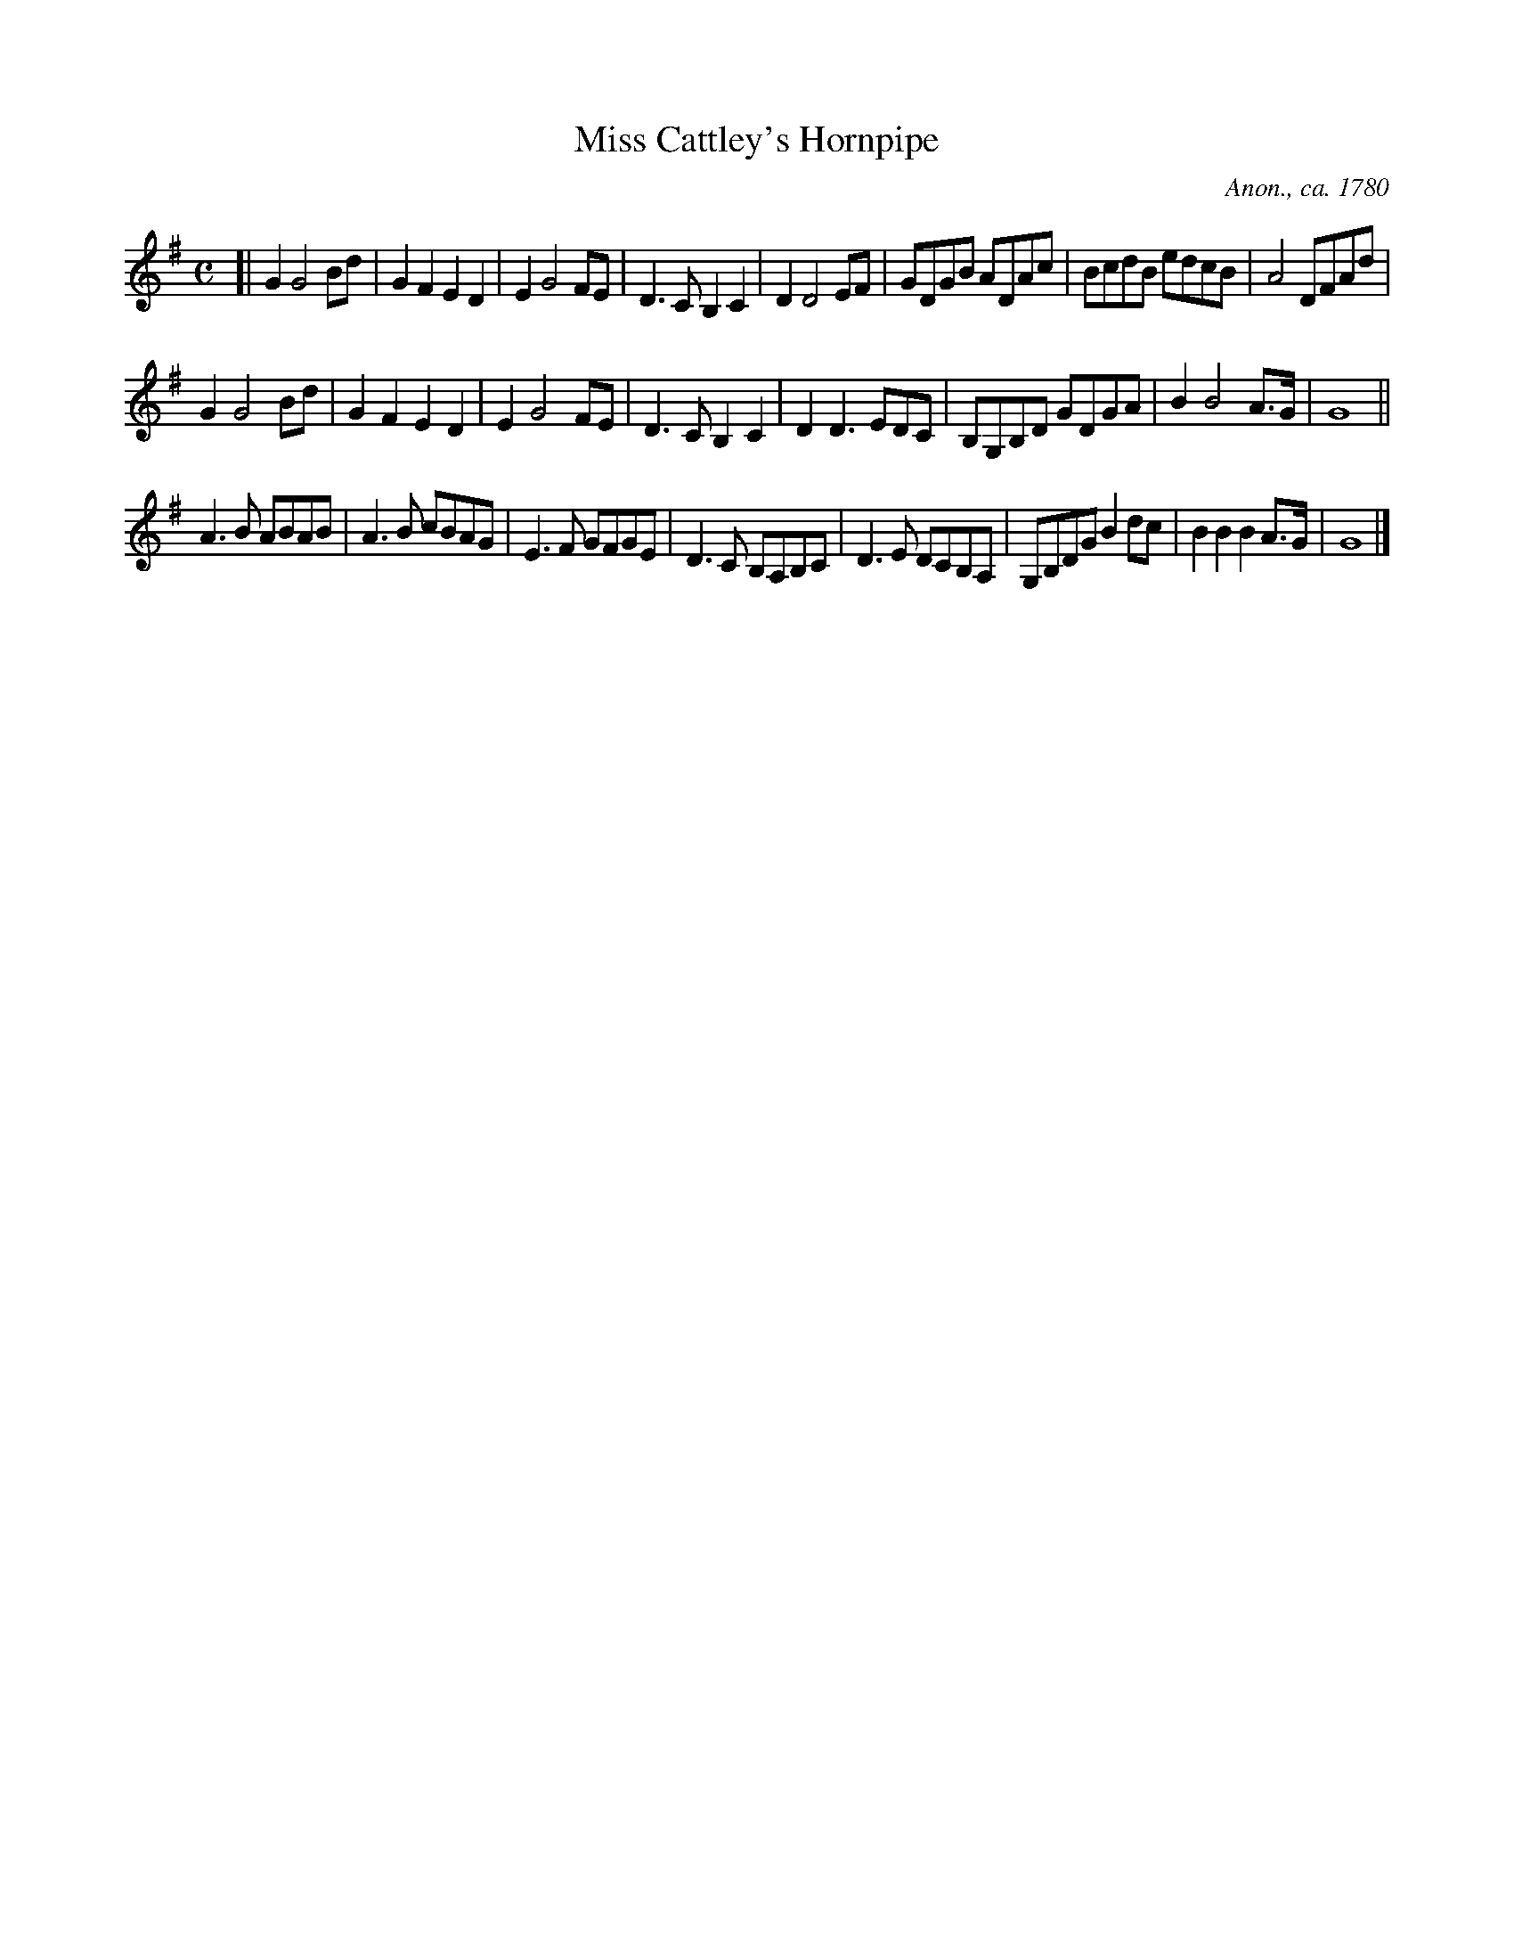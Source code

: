 X: 1
T: Miss Cattley's Hornpipe
O: Anon., ca. 1780
R: hornpipe
Z: 2011 John Chambers <jc:trillian.mit.edu>
F: http://home.telepath.com/~hrothgar/telae_tabulae.html 2011-7-15
N:Based on a hymn tune by Thomas Olivers (1725-1799), published in John Wesley's "Select Hymns  with
N:Tunes  Annext"  (1765).   Modified by Martin Madan (1726-1790) and published in his "Collection of
N:Psalm and Hymn Tunes" (1769).  Adapted by an unknown arranger as a dance tune and named after  the
N:singer/dancer Anne Catley (1745-1789) for use in a play (The Golden Pippin, 1773).
M: C
L: 1/8
K: G
[|\
G2 G4 Bd | G2F2 E2D2 | E2 G4 FE | D3C B,2C2 |\
D2 D4 EF | GDGB ADAc | BcdB edcB | A4 DFAd |
G2 G4 Bd | G2F2 E2D2 | E2 G4 FE | D3C B,2C2 |\
D2D3 EDC | B,G,B,D GDGA | B2 B4 A>G | G8 ||
A3B ABAB | A3B cBAG | E3F GFGE | D3C B,A,B,C |\
D3E DCB,A, | G,B,DG B2dc | B2B2 B2A>G | G8 |]
